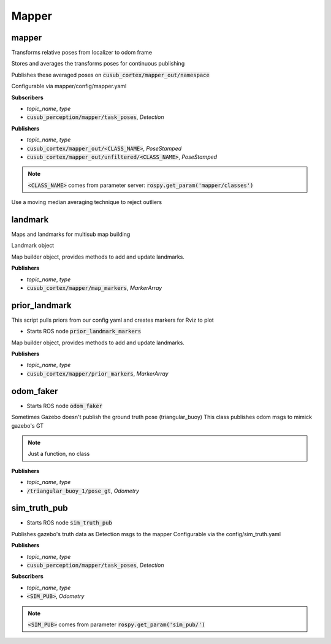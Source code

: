 ==============
Mapper
==============


mapper
-----------------

Transforms relative poses from localizer to odom frame

Stores and averages the transforms poses for continuous publishing

Publishes these averaged poses on :code:`cusub_cortex/mapper_out/namespace`

Configurable via mapper/config/mapper.yaml

.. class:: Mapper

**Subscribers**

* *topic_name*, *type*
* :code:`cusub_perception/mapper/task_poses`, *Detection*


**Publishers**

* *topic_name*, *type*
* :code:`cusub_cortex/mapper_out/<CLASS_NAME>`, *PoseStamped*
* :code:`cusub_cortex/mapper_out/unfiltered/<CLASS_NAME>`, *PoseStamped*

.. note::
    :code:`<CLASS_NAME>` comes from parameter server: :code:`rospy.get_param('mapper/classes')`


.. class:: ExpWeightedAvg(num_poses_to_avg)


.. class:: MovingMedianAvg(num_poses_to_avg)

    Use a moving median averaging technique to reject outliers



landmark
-----------------


Maps and landmarks for multisub map building

.. class:: MapLandmark(name, marker_id, mesh)

    Landmark object



.. class:: Map()

    Map builder object, provides methods to add and update landmarks.


**Publishers**

* *topic_name*, *type*
* :code:`cusub_cortex/mapper/map_markers`, *MarkerArray*


prior_landmark
-----------------

This script pulls priors from our config yaml and creates markers for Rviz to plot

* Starts ROS node :code:`prior_landmark_markers`


.. class:: PriorLandmarker()

    Map builder object, provides methods to add and update landmarks.


**Publishers**

* *topic_name*, *type*
* :code:`cusub_cortex/mapper/prior_markers`, *MarkerArray*



odom_faker
-----------------

* Starts ROS node :code:`odom_faker`

.. class:: main()

    Sometimes Gazebo doesn't publish the ground truth pose (triangular_buoy)
    This class publishes odom msgs to mimick gazebo's GT


.. note:: Just a function, no class
    

**Publishers**

* *topic_name*, *type*
* :code:`/triangular_buoy_1/pose_gt`, *Odometry*


sim_truth_pub
-----------------

* Starts ROS node :code:`sim_truth_pub`

.. class:: SimTruthPub()

    Publishes gazebo's truth data as Detection msgs to the mapper
    Configurable via the config/sim_truth.yaml


**Publishers**

* *topic_name*, *type*
* :code:`cusub_perception/mapper/task_poses`, *Detection*

**Subscribers**

* *topic_name*, *type*
* :code:`<SIM_PUB>`, *Odometry*

.. note:: 
    :code:`<SIM_PUB>` comes from parameter :code:`rospy.get_param('sim_pub/')`






